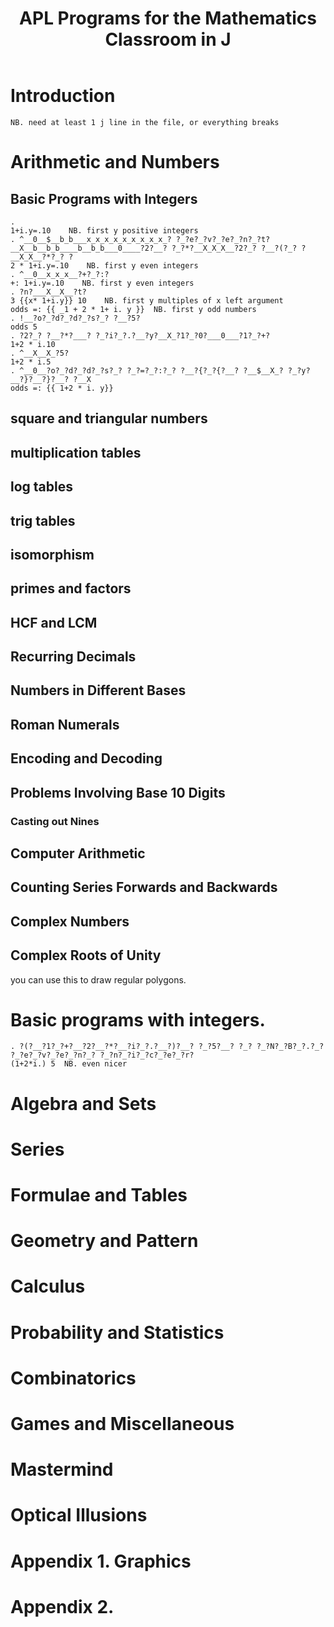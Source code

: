 #+title: APL Programs for the Mathematics Classroom in J

* Introduction
: NB. need at least 1 j line in the file, or everything breaks
# no code in here.

* Arithmetic and Numbers

** Basic Programs with Integers

: . 
: 1+i.y=.10    NB. first y positive integers
: . ^__0__$__b_b___x_x_x_x_x_x_x_x_x_? ?_?e?_?v?_?e?_?n?_?t?__X__b__b_b____b__b_b___0____?2?__? ?_?*?__X_X_X__?2?_? ?__?(?_? ?__X_X__?*?_? ?
: 2 * 1+i.y=.10    NB. first y even integers
: . ^__0__x_x_x__?+?_?:?
: +: 1+i.y=.10    NB. first y even integers
: . ?n?___X__X__?t?
: 3 {{x* 1+i.y}} 10    NB. first y multiples of x left argument
: odds =: {{ _1 + 2 * 1+ i. y }}  NB. first y odd numbers
: . !__?o?_?d?_?d?_?s?_? ?__?5?
: odds 5
: . ?2?_? ?__?*?___? ?_?i?_?.?__?y?__X_?1?_?0?___0___?1?_?+?
: 1+2 * i.10
: . ^__X__X_?5?
: 1+2 * i.5
: . ^__0__?o?_?d?_?d?_?s?_? ?_?=?_?:?_? ?__?{?_?{?__? ?__$__X_? ?_?y?__?}?__?}?__? ?__X
: odds =: {{ 1+2 * i. y}}

** square and triangular numbers

** multiplication tables

** log tables

** trig tables

** isomorphism

** primes and factors

** HCF and LCM

** Recurring Decimals

** Numbers in Different Bases

** Roman Numerals

** Encoding and Decoding

** Problems Involving Base 10 Digits

*** Casting out Nines

** Computer Arithmetic

** Counting Series Forwards and Backwards

** Complex Numbers

** Complex Roots of Unity

you can use this to draw regular polygons.



* Basic programs with integers.
: . ?(?__?1?_?+?__?2?__?*?__?i?_?.?__?)?__? ?_?5?__? ?_? ?_?N?_?B?_?.?_? ?_?e?_?v?_?e?_?n?_? ?_?n?_?i?_?c?_?e?_?r?
: (1+2*i.) 5  NB. even nicer

* Algebra and Sets

* Series

* Formulae and Tables

* Geometry and Pattern

* Calculus

* Probability and Statistics

* Combinatorics

* Games and Miscellaneous

* Mastermind

* Optical Illusions

* Appendix 1. Graphics

* Appendix 2.
